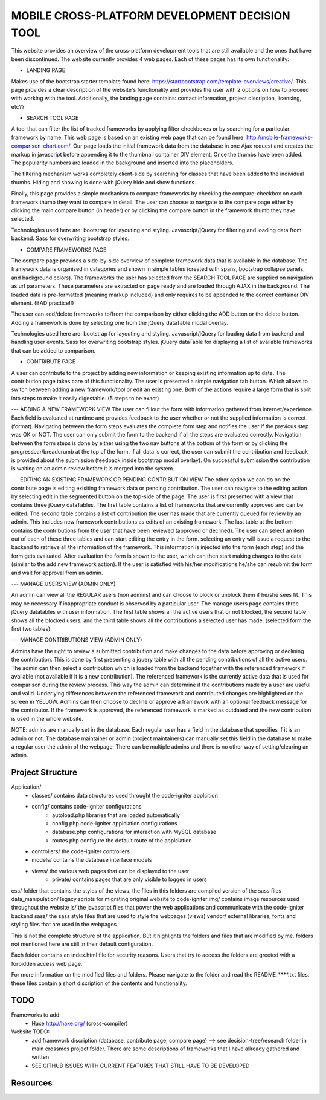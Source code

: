 ###############################################
MOBILE CROSS-PLATFORM DEVELOPMENT DECISION TOOL
###############################################
This website provides an overview of the cross-platform development tools that are still available and the ones that have been discontinued. The website currently provides
4 web pages. Each of these pages has its own functionality:

- LANDING PAGE 

Makes use of the bootstrap starter template found here: https://startbootstrap.com/template-overviews/creative/.
This page provides a clear description of the website's functionality and provides the user with 2 options on how to proceed with working with the tool.
Additionally, the landing page contains: contact information, project discription, licensing, etc??

- SEARCH TOOL PAGE

A tool that can filter the list of tracked frameworks by applying filter checkboxes or by searching for a particular framework by name. This web page is
based on an existing web page that can be found here: http://mobile-frameworks-comparison-chart.com/. Our page loads the initial framework data from the
database in one Ajax request and creates the markup in javascript before appending it to the thumbnail container DIV element. Once the thumbs have been
added. The popularity numbers are loaded in the background and inserted into the placeholders.

The filtering mechanism works completely client-side by searching for classes that have been added to the individual thumbs. Hiding and showing is done
with jQuery hide and show functions.

Finally, this page provides a simple mechanism to compare frameworks by checking the compare-checkbox on each framework thumb they want to compare in detail.
The user can choose to navigate to the compare page either by clicking the main compare button (in header) or by clicking the compare button in the framework
thumb they have selected.

Technologies used here are: bootstrap for layouting and styling. Javascript/jQuery for filtering and loading data from backend. Sass for overwriting
bootstrap styles.

- COMPARE FRAMEWORKS PAGE

The compare page provides a side-by-side overview of complete framework data that is available in the database. The framework data is organised in categories
and shown in simple tables (created with spans, bootstrap collapse panels, and background colors). The frameworks the user has selected from
the SEARCH TOOL PAGE are supplied on navigation as url parameters. These parameters are extracted on page ready and are loaded through AJAX in the background.
The loaded data is pre-formatted (meaning markup included) and only requires to be appended to the correct container DIV element. (BAD practice!!)

The user can add/delete frameworks to/from the comparison by either clicking the ADD button or the delete button. Adding a framework is done by selecting
one from the jQuery dataTable modal overlay.

Technologies used here are: bootstrap for layouting and styling. Javascript/jQuery for loading data from backend and handling user events. Sass for overwriting
bootstrap styles. jQuery dataTable for displaying a list of available frameworks that can be added to comparison.

- CONTRIBUTE PAGE

A user can contribute to the project by adding new information or keeping existing information up to date. The contribution page takes care of this functionality.
The user is presented a simple navigation tab button. Which allows to switch between adding a new framework/tool or edit an existing one. Both of the actions
require a large form that is split into steps to make it easily digestable. (5 steps to be exact)

--- ADDING A NEW FRAMEWORK VIEW
The user can fillout the form with information gathered from internet/experience. Each field is evaluated at runtime and provides feedback to the user whether or
not the supplied information is correct (format). Navigating between the form steps evaluates the complete form step and notifies the user if the previous step
was OK or NOT. The user can only submit the form to the backend if all the steps are evaluated correctly. Navigation between the form steps is done by either using
the two nav buttons at the bottom of the form or by clicking the progressbar/breadcrumb at the top of the form. If all data is correct, the user can submit the
contribution and feedback is provided about the submission (feedback inside bootstrap modal overlay). On successful submission the contribution is waiting on an
admin review before it is merged into the system.

--- EDITING AN EXISTING FRAMEWORK OR PENDING CONTRIBUTION VIEW
The other option we can do on the contribute page is editing exisiting framework data or pending contribution. The user can navigate to the editing action by selecting
edit in the segmented button on the top-side of the page. The user is first presented with a view that contains three jQuery dataTables. The first table contains a
list of frameworks that are currently approved and can be edited. The second table contains a list of contribution the user has made that are currently queued for
review by an admin. This includes new framework contributions as edits of an existing framework. The last table at the bottom contains the contributions from the user
that have been reviewed (approved or declined). The user can select an item out of each of these three tables and can start editing the entry in the form. selecting
an entry will issue a request to the backend to retrieve all the information of the framework. This information is injected into the form (each step) and the form gets
evaluated. After evaluation the form is shown to the user, which can then start making changes to the data (similar to the add new framework action). If the user is
satisfied with his/her modifications he/she can resubmit the form and wait for approval from an admin. 

--- MANAGE USERS VIEW (ADMIN ONLY)

An admin can view all the REGULAR users (non admins) and can choose to block or unblock them if he/she sees fit. This may be necessary if inappropriate conduct is
observed by a particular user. The manage users page contains three jQuery datatables with user information. The first table shows all the active users that or not
blocked, the second table shows all the blocked users, and the third table shows all the contributions a selected user has made. (selected form the first two tables).

--- MANAGE CONTRIBUTIONS VIEW (ADMIN ONLY)

Admins have the right to review a submitted contribution and make changes to the data before approving or declining the contribution. This is done by first presenting
a jquery table with all the pending contributions of all the active users. The admin can then select a contribution which is loaded from the backend together with
the referenced framework if available (not available if it is a new contribution). The referenced framework is the currently active data that is used for comparison
during the review process. This way the admin can determine if the contributions made by a user are useful and valid. Underlying differences between the referenced
framework and contributed changes are highlighted on the screen in YELLOW. Admins can then choose to decline or approve a framework with an optional feedback message
for the contributor. If the framework is approved, the referenced framework is marked as outdated and the new contribution is used in the whole website.


NOTE: admins are manually set in the database. Each regular user has a field in the database that specifies if it is an admin or not. The database maintainer or admin
(project maintainers) can manually set this field in the database to make a regular user the admin of the webpage. There can be multiple admins and there is no other way
of setting/clearing an admin. 


*****************
Project Structure
*****************
Application/
    - classes/          contains data structures used throught the code-igniter applcition
    - config/           contains code-igniter configurations
        - autoload.php  libraries that are loaded automatically
        - config.php    code-igniter applciation configurations     
        - database.php  configurations for interaction with MySQL database 
        - routes.php    configure the default route of the applciation
    - controllers/      the code-igniter controllers
    - models/           contains the database interface models
    - views/            the various web pages that can be displayed to the user
        - private/      contains pages that are only visible to logged in users
    
css/                    folder that contains the styles of the views. the files in this folders are compiled version of the sass files
data_manipulation/      legacy scripts for migrating original website to code-igniter
img/                    contains image resources used throughout the website
js/                     the javascript files that power the web applications and communicate with the code-igniter backend
sass/                   the sass style files that are used to style the webpages (views)
vendor/                 external libraries, fonts and styling files that are used in the webpages

This is not the complete structure of the application. But it highlights the folders and files that are modified by me. folders
not mentioned here are still in their default configuration. 

Each folder contains an index.html file for security reasons. Users that try to access the folders are greeted with a forbidden access
web page.

For more information on the modified files and folders. Please navigate to the folder and read the README_****.txt files. these files
contain a short discription of the contents and functionality.

****
TODO
****
Frameworks to add:
    - Haxe http://haxe.org/ (cross-compiler)

Website TODO:
    - add framework discription (database, contribute page, compare page) --> see decision-tree/research folder in main crossmos project folder. There are some descriptions of frameworks that I have allready gathered and written
    - SEE GITHUB ISSUES WITH CURRENT FEATURES THAT STILL HAVE TO BE DEVELOPED


*********
Resources
*********




